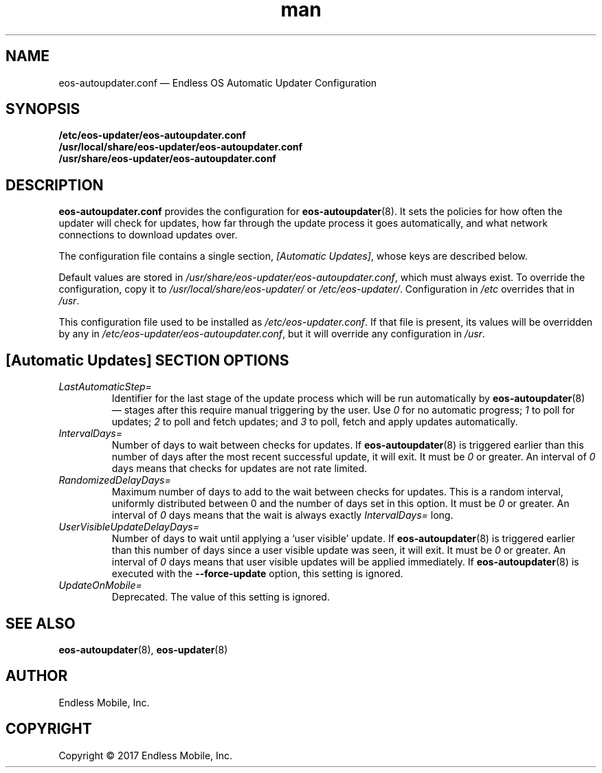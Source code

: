 .\" Manpage for eos-autoupdater.conf.
.\" SPDX-License-Identifier: CC-BY-SA-4.0
.\" SPDX-FileCopyrightText: Copyright © 2017 Endless Mobile, Inc.
.TH man 5 "28 Feb 2017" "1.0" "eos\-autoupdater.conf man page"
.\"
.SH NAME
.IX Header "NAME"
eos\-autoupdater.conf — Endless OS Automatic Updater Configuration
.\"
.SH SYNOPSIS
.IX Header "SYNOPSIS"
.\"
\fB/etc/eos\-updater/eos\-autoupdater.conf\fP
.br
\fB/usr/local/share/eos\-updater/eos\-autoupdater.conf\fP
.br
\fB/usr/share/eos\-updater/eos\-autoupdater.conf\fP
.\"
.SH DESCRIPTION
.IX Header "DESCRIPTION"
.\"
\fBeos\-autoupdater.conf\fP provides the configuration for
\fBeos\-autoupdater\fP(8). It sets the policies for how often the updater will
check for updates, how far through the update process it goes automatically,
and what network connections to download updates over.
.PP
The configuration file contains a single section, \fI[Automatic Updates]\fP,
whose keys are described below.
.PP
Default values are stored in
\fI/usr/share/eos\-updater/eos\-autoupdater.conf\fP, which must always exist.
To override the configuration, copy it to \fI/usr/local/share/eos\-updater/\fP
or \fI/etc/eos\-updater/\fP. Configuration in \fI/etc\fP overrides that in
\fI/usr\fP.
.PP
This configuration file used to be installed as \fI/etc/eos\-updater.conf\fP.
If that file is present, its values will be overridden by any in
\fI/etc/eos\-updater/eos\-autoupdater.conf\fP, but it will override any
configuration in \fI/usr\fP.
.\"
.SH [Automatic Updates] SECTION OPTIONS
.IX Header "[Automatic Updates] SECTION OPTIONS"
.\"
.IP "\fILastAutomaticStep=\fP"
.IX Item "LastAutomaticStep="
Identifier for the last stage of the update process which will be run
automatically by \fBeos\-autoupdater\fP(8) — stages after this require manual
triggering by the user. Use \fI0\fP for no automatic progress; \fI1\fP to poll
for updates; \fI2\fP to poll and fetch updates; and \fI3\fP to poll, fetch and
apply updates automatically.
.\"
.IP "\fIIntervalDays=\fP"
.IX Item "IntervalDays="
Number of days to wait between checks for updates. If \fBeos\-autoupdater\fP(8)
is triggered earlier than this number of days after the most recent successful
update, it will exit. It must be \fI0\fP or greater. An interval of \fI0\fP
days means that checks for updates are not rate limited.
.\"
.IP "\fIRandomizedDelayDays=\fP"
.IX Item "RandomizedDelayDays="
Maximum number of days to add to the wait between checks for updates. This is a
random interval, uniformly distributed between 0 and the number of days set in
this option. It must be \fI0\fP or greater. An interval of \fI0\fP days means
that the wait is always exactly \fIIntervalDays=\fP long.
.\"
.IP "\fIUserVisibleUpdateDelayDays=\fP"
.IX Item "UserVisibleUpdateDelayDays="
Number of days to wait until applying a ‘user visible’ update. If
\fBeos\-autoupdater\fP(8) is triggered earlier than this number of days since a
user visible update was seen, it will exit. It must be \fI0\fP or greater. An
interval of \fI0\fP days means that user visible updates will be applied
immediately. If \fBeos\-autoupdater\fP(8) is executed with the
\fB\-\-force\-update\fP option, this setting is ignored.
.\"
.IP "\fIUpdateOnMobile=\fP"
.IX Item "UpdateOnMobile="
Deprecated. The value of this setting is ignored.
.\"
.SH "SEE ALSO"
.IX Header "SEE ALSO"
.\"
\fBeos\-autoupdater\fP(8),
\fBeos\-updater\fP(8)
.\"
.SH AUTHOR
.IX Header "AUTHOR"
.\"
Endless Mobile, Inc.
.\"
.SH COPYRIGHT
.IX Header "COPYRIGHT"
.\"
Copyright © 2017 Endless Mobile, Inc.
